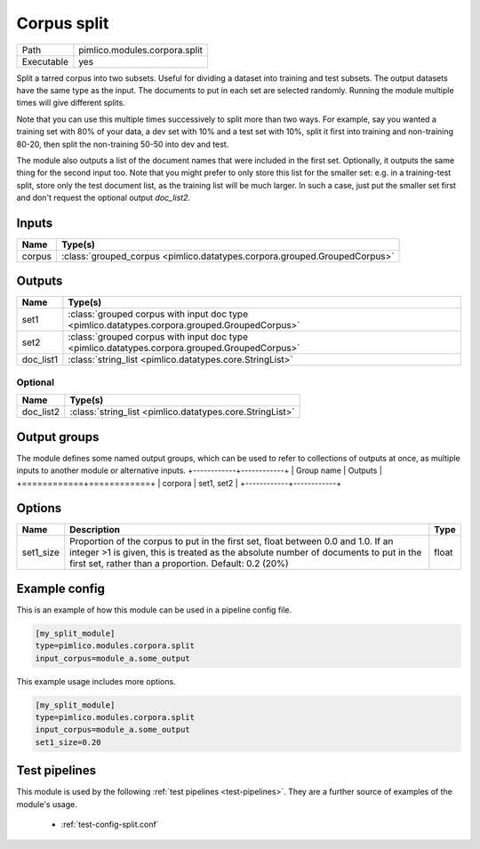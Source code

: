 Corpus split
~~~~~~~~~~~~

.. py:module:: pimlico.modules.corpora.split

+------------+-------------------------------+
| Path       | pimlico.modules.corpora.split |
+------------+-------------------------------+
| Executable | yes                           |
+------------+-------------------------------+

Split a tarred corpus into two subsets. Useful for dividing a dataset into training and test subsets.
The output datasets have the same type as the input. The documents to put in each set are selected randomly.
Running the module multiple times will give different splits.

Note that you can use this multiple times successively to split more than two ways. For example, say you wanted
a training set with 80% of your data, a dev set with 10% and a test set with 10%, split it first into training
and non-training 80-20, then split the non-training 50-50 into dev and test.

The module also outputs a list of the document names that were included in the first set. Optionally, it outputs
the same thing for the second input too. Note that you might prefer to only store this list for the smaller set:
e.g. in a training-test split, store only the test document list, as the training list will be much larger. In such
a case, just put the smaller set first and don't request the optional output `doc_list2`.


Inputs
======

+--------+---------------------------------------------------------------------------+
| Name   | Type(s)                                                                   |
+========+===========================================================================+
| corpus | :class:`grouped_corpus <pimlico.datatypes.corpora.grouped.GroupedCorpus>` |
+--------+---------------------------------------------------------------------------+

Outputs
=======

+-----------+-----------------------------------------------------------------------------------------------+
| Name      | Type(s)                                                                                       |
+===========+===============================================================================================+
| set1      | :class:`grouped corpus with input doc type <pimlico.datatypes.corpora.grouped.GroupedCorpus>` |
+-----------+-----------------------------------------------------------------------------------------------+
| set2      | :class:`grouped corpus with input doc type <pimlico.datatypes.corpora.grouped.GroupedCorpus>` |
+-----------+-----------------------------------------------------------------------------------------------+
| doc_list1 | :class:`string_list <pimlico.datatypes.core.StringList>`                                      |
+-----------+-----------------------------------------------------------------------------------------------+


Optional
--------

+-----------+----------------------------------------------------------+
| Name      | Type(s)                                                  |
+===========+==========================================================+
| doc_list2 | :class:`string_list <pimlico.datatypes.core.StringList>` |
+-----------+----------------------------------------------------------+

Output groups
=============

The module defines some named output groups, which can be used to refer to collections of outputs at once, as multiple inputs to another module or alternative inputs.
+------------+------------+
| Group name | Outputs    |
+============+============+
| corpora    | set1, set2 |
+------------+------------+

Options
=======

+-----------+-----------------------------------------------------------------------------------------------------------------------------------------------------------------------------------------------------------------------------------+-------+
| Name      | Description                                                                                                                                                                                                                       | Type  |
+===========+===================================================================================================================================================================================================================================+=======+
| set1_size | Proportion of the corpus to put in the first set, float between 0.0 and 1.0. If an integer >1 is given, this is treated as the absolute number of documents to put in the first set, rather than a proportion. Default: 0.2 (20%) | float |
+-----------+-----------------------------------------------------------------------------------------------------------------------------------------------------------------------------------------------------------------------------------+-------+

Example config
==============

This is an example of how this module can be used in a pipeline config file.

.. code-block:: ini
   
   [my_split_module]
   type=pimlico.modules.corpora.split
   input_corpus=module_a.some_output
   

This example usage includes more options.

.. code-block:: ini
   
   [my_split_module]
   type=pimlico.modules.corpora.split
   input_corpus=module_a.some_output
   set1_size=0.20

Test pipelines
==============

This module is used by the following :ref:`test pipelines <test-pipelines>`. They are a further source of examples of the module's usage.

 * :ref:`test-config-split.conf`